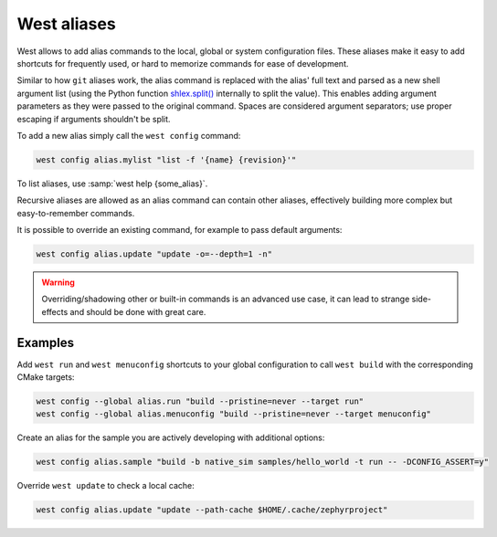 .. _west-aliases:

West aliases
############

West allows to add alias commands to the local, global or system configuration files.
These aliases make it easy to add shortcuts for frequently used, or hard to memorize
commands for ease of development.

Similar to how ``git`` aliases work, the alias command is replaced with the alias'
full text and parsed as a new shell argument list (using the Python function
`shlex.split()`_ internally to split the value). This enables adding argument
parameters as they were passed to the original command. Spaces are considered
argument separators; use proper escaping if arguments shouldn't be split.

.. _shlex.split(): https://docs.python.org/3/library/shlex.html#shlex.split

To add a new alias simply call the ``west config`` command:

.. code-block:: shell

   west config alias.mylist "list -f '{name} {revision}'"

To list aliases, use :samp:`west help {some_alias}`.

Recursive aliases are allowed as an alias command can contain other aliases, effectively
building more complex but easy-to-remember commands.

It is possible to override an existing command, for example to pass default arguments:

.. code-block:: shell

   west config alias.update "update -o=--depth=1 -n"

.. warning::

   Overriding/shadowing other or built-in commands is an advanced use case, it can lead to
   strange side-effects and should be done with great care.

Examples
--------

Add ``west run`` and ``west menuconfig`` shortcuts to your global configuration to
call ``west build`` with the corresponding CMake targets:

.. code-block:: shell

   west config --global alias.run "build --pristine=never --target run"
   west config --global alias.menuconfig "build --pristine=never --target menuconfig"

Create an alias for the sample you are actively developing with additional options:

.. code-block:: shell

   west config alias.sample "build -b native_sim samples/hello_world -t run -- -DCONFIG_ASSERT=y"

Override ``west update`` to check a local cache:

.. code-block:: shell

   west config alias.update "update --path-cache $HOME/.cache/zephyrproject"
